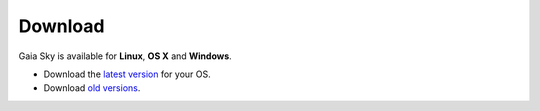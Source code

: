 Download
********

Gaia Sky is available for **Linux**, **OS X** and **Windows**.

*  Download the `latest version <https://zah.uni-heidelberg.de/gaia/outreach/gaiasky/downloads>`__ for your OS.
*  Download `old versions <http://wwwstaff.ari.uni-heidelberg.de/gaiasandbox/>`__.
